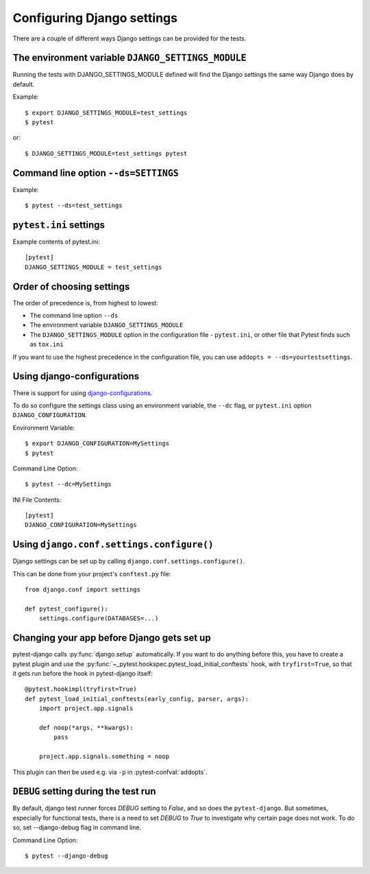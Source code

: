 .. _configuring_django_settings:

Configuring Django settings
===========================

There are a couple of different ways Django settings can be provided for
the tests.

The environment variable ``DJANGO_SETTINGS_MODULE``
---------------------------------------------------

Running the tests with DJANGO_SETTINGS_MODULE defined will find the
Django settings the same way Django does by default.

Example::

    $ export DJANGO_SETTINGS_MODULE=test_settings
    $ pytest

or::

    $ DJANGO_SETTINGS_MODULE=test_settings pytest


Command line option ``--ds=SETTINGS``
-------------------------------------

Example::

    $ pytest --ds=test_settings


``pytest.ini`` settings
-----------------------

Example contents of pytest.ini::

    [pytest]
    DJANGO_SETTINGS_MODULE = test_settings

Order of choosing settings
--------------------------

The order of precedence is, from highest to lowest:

* The command line option ``--ds``
* The environment variable ``DJANGO_SETTINGS_MODULE``
* The ``DJANGO_SETTINGS_MODULE`` option in the configuration file -
  ``pytest.ini``, or other file that Pytest finds such as ``tox.ini``

If you want to use the highest precedence in the configuration file, you can
use ``addopts = --ds=yourtestsettings``.

Using django-configurations
---------------------------

There is support for using `django-configurations <https://pypi.python.org/pypi/django-configurations/>`_.

To do so configure the settings class using an environment variable, the
``--dc`` flag, or ``pytest.ini`` option ``DJANGO_CONFIGURATION``.

Environment Variable::

    $ export DJANGO_CONFIGURATION=MySettings
    $ pytest

Command Line Option::

    $ pytest --dc=MySettings

INI File Contents::

    [pytest]
    DJANGO_CONFIGURATION=MySettings

Using ``django.conf.settings.configure()``
------------------------------------------

Django settings can be set up by calling ``django.conf.settings.configure()``.

This can be done from your project's ``conftest.py`` file::

    from django.conf import settings

    def pytest_configure():
        settings.configure(DATABASES=...)

Changing your app before Django gets set up
-------------------------------------------

pytest-django calls :py:func:`django.setup` automatically.  If you want to do
anything before this, you have to create a pytest plugin and use
the :py:func:`~_pytest.hookspec.pytest_load_initial_conftests` hook, with
``tryfirst=True``, so that it gets run before the hook in pytest-django
itself::

    @pytest.hookimpl(tryfirst=True)
    def pytest_load_initial_conftests(early_config, parser, args):
        import project.app.signals

        def noop(*args, **kwargs):
            pass

        project.app.signals.something = noop

This plugin can then be used e.g. via ``-p`` in :pytest-confval:`addopts`.

``DEBUG`` setting during the test run
-------------------------------------

By default, django test runner forces `DEBUG` setting to `False`, and so does
the ``pytest-django``. But sometimes, especially for functional tests, there is
a need to set `DEBUG` to `True` to investigate why certain page does not work.
To do so, set --django-debug flag in command line.

Command Line Option::

    $ pytest --django-debug
